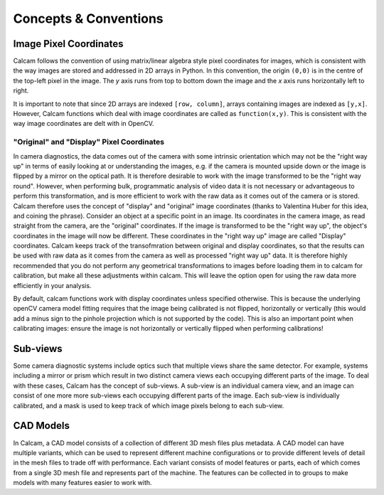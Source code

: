 **********************
Concepts & Conventions 
**********************


Image Pixel Coordinates
-----------------------
Calcam follows the convention of using matrix/linear algebra style pixel coordinates for images, which is consistent with the way images are stored and addressed in 2D arrays in Python. In this convention, the origin ``(0,0)`` is in the centre of the top-left pixel in the image. The *y* axis runs from top to bottom down the image and the *x* axis runs horizontally left to right. 

It is important to note that since 2D arrays are indexed ``[row, column]``, arrays containing images are indexed as ``[y,x]``. However, Calcam functions which deal with image coordinates are called as ``function(x,y)``. This is consistent with the way image coordinates are delt with in OpenCV.


"Original" and "Display" Pixel Coordinates
~~~~~~~~~~~~~~~~~~~~~~~~~~~~~~~~~~~~~~~~~~~
In camera diagnostics, the data comes out of the camera with some intrinsic orientation which may not be the "right way up" in terms of easily looking at or understanding the images, e.g. if the camera is mounted upside down or the image is flipped by a mirror on the optical path. It is therefore desirable to work with the image transformed to be the "right way round". However, when performing bulk, programmatic analysis of video data it is not necessary or advantageous to perform this transformation, and is more efficient to work with the raw data as it comes out of the camera or is stored. Calcam therefore uses the concept of "display" and "original" image coordinates (thanks to Valentina Huber for this idea, and coining the phrase). Consider an object at a specific point in an image. Its coordinates in the camera image, as read straight from the camera, are the "original" coordinates. If the image is transformed to be the "right way up", the object's coordinates in the image will now be different. These coordinates in the "right way up" image are called "Display" coordinates. Calcam keeps track of the transofmration between original and display coordinates, so that the results can be used with raw data as it comes from the camera as well as processed "right way up" data. It is therefore highly recommended that you do not perform any geometrical transformations to images before loading them in to calcam for calibration, but make all these adjustments within calcam. This will leave the option open for using the raw data more efficiently in your analysis.

By default, calcam functions work with display coordinates unless specified otherwise. This is because the underlying openCV camera model fitting requires that the image being calibrated is not flipped, horizontally or vertically (this would add a minus sign to the pinhole projection which is not supported by the code). This is also an important point when calibrating images: ensure the image is not horizontally or vertically flipped when performing calibrations!

.. _subviews_intro:

Sub-views
---------
Some camera diagnostic systems include optics such that multiple views share the same detector. For example, systems including a mirror or prism which result in two distinct camera views each occupying different parts of the image. To deal with these cases, Calcam has the concept of sub-views. A sub-view is an individual camera view, and an image can consist of one more more sub-views each occupying different parts of the image. Each sub-view is individually calibrated, and a mask is used to keep track of which image pixels belong to each sub-view. 

.. _cadmodel_intro:

CAD Models
----------
In Calcam, a CAD model consists of a collection of different 3D mesh files plus metadata. A CAD model can have multiple variants, which can be used to represent different machine configurations or to provide different levels of detail in the mesh files to trade off with performance. Each variant consists of model features or parts, each of which comes from a single 3D mesh file and represents part of the machine. The features can be collected in to groups to make models with many features easier to work with.